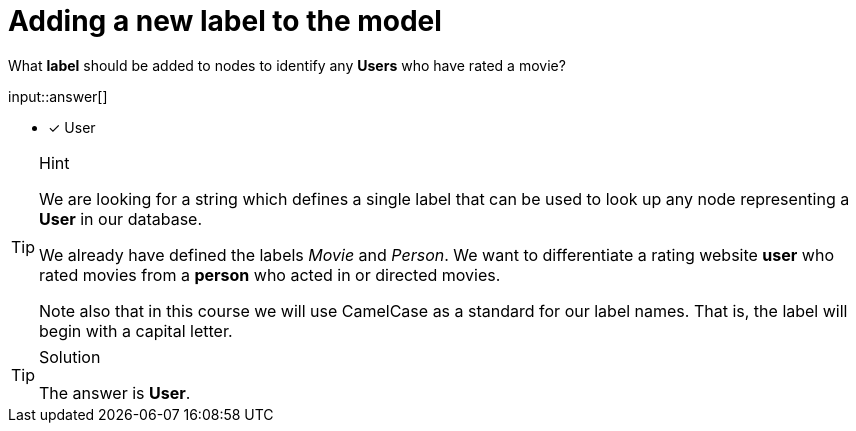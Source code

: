 :type: freetext

[.question.freetext]
= Adding a new label to the model

What **label** should be added to nodes to identify any **Users** who have rated a movie?

input::answer[]

* [x] User


[TIP,role=hint]
.Hint
====
We are looking for a string which defines a single label that can be used to look up any node representing a **User** in our database.

We already have defined the labels _Movie_ and _Person_. We want to differentiate a rating website *user* who rated movies from a *person* who acted in or directed movies.

Note also that in this course we will use CamelCase as a standard for our label names. That is, the label will begin with a capital letter.
====

[TIP,role=solution]
.Solution
====
The answer is **User**.
====






